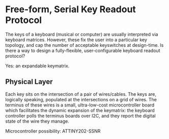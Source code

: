 * Free-form, Serial Key Readout Protocol

The keys of a keyboard (musical or computer) are usually interpreted via keyboard matrices. However, these fix the user into a particular key topology, and cap the number of acceptable keyswitches at design-time. Is there a way to design a fully-flexible, user-configurable keyboard readout protocol?

Yes: an expandable keymatrix.

** Physical Layer

Each key sits on the intersection of  a pair of wires/cables. The keys are, logically speaking, populated at the intersections on a grid of wires. The terminus of these wires is a small, ultra-low-cost microcontroller board which facilitates the dynamic expansion of the keymatrix: the keyboard controller polls the terminus boards over I2C, and they report the digital state of the wire they manage.

Microcontroller possibility: ATTINY202-SSNR
